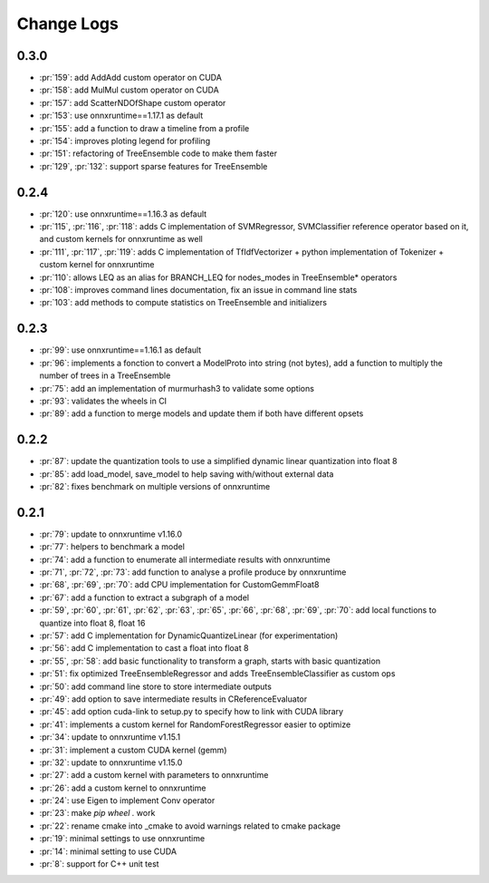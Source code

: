Change Logs
===========

0.3.0
+++++

* :pr:`159`: add AddAdd custom operator on CUDA
* :pr:`158`: add MulMul custom operator on CUDA
* :pr:`157`: add ScatterNDOfShape custom operator
* :pr:`153`: use onnxruntime==1.17.1 as default
* :pr:`155`: add a function to draw a timeline from a profile
* :pr:`154`: improves ploting legend for profiling
* :pr:`151`: refactoring of TreeEnsemble code to make them faster
* :pr:`129`, :pr:`132`: support sparse features for TreeEnsemble

0.2.4
+++++

* :pr:`120`: use onnxruntime==1.16.3 as default
* :pr:`115`, :pr:`116`, :pr:`118`: adds C implementation of SVMRegressor, SVMClassifier
  reference operator based on it, and custom kernels for onnxruntime as well
* :pr:`111`, :pr:`117`, :pr:`119`: adds C implementation of TfIdfVectorizer +
  python implementation of Tokenizer + custom kernel for onnxruntime
* :pr:`110`: allows LEQ as an alias for BRANCH_LEQ for nodes_modes in TreeEnsemble* operators
* :pr:`108`: improves command lines documentation, fix an issue in command line stats
* :pr:`103`: add methods to compute statistics on TreeEnsemble and initializers

0.2.3
+++++

* :pr:`99`: use onnxruntime==1.16.1 as default
* :pr:`96`: implements a fonction to convert a ModelProto into string (not bytes),
  add a function to multiply the number of trees in a TreeEnsemble
* :pr:`75`: add an implementation of murmurhash3 to validate some options
* :pr:`93`: validates the wheels in CI
* :pr:`89`: add a function to merge models and update them if both have different opsets

0.2.2
+++++

* :pr:`87`: update the quantization tools to use a simplified dynamic linear quantization into float 8
* :pr:`85`: add load_model, save_model to help saving with/without external data
* :pr:`82`: fixes benchmark on multiple versions of onnxruntime

0.2.1
+++++

* :pr:`79`: update to onnxruntime v1.16.0
* :pr:`77`: helpers to benchmark a model
* :pr:`74`: add a function to enumerate all intermediate results with onnxruntime
* :pr:`71`, :pr:`72`, :pr:`73`: add function to analyse a profile produce by onnxruntime
* :pr:`68`, :pr:`69`, :pr:`70`: add CPU implementation for CustomGemmFloat8
* :pr:`67`: add a function to extract a subgraph of a model
* :pr:`59`, :pr:`60`, :pr:`61`, :pr:`62`, :pr:`63`, :pr:`65`,
  :pr:`66`, :pr:`68`, :pr:`69`, :pr:`70`:
  add local functions to quantize into float 8, float 16
* :pr:`57`: add C implementation for DynamicQuantizeLinear (for experimentation)
* :pr:`56`: add C implementation to cast a float into float 8
* :pr:`55`, :pr:`58`: add basic functionality to transform a graph, starts with basic quantization
* :pr:`51`: fix optimized TreeEnsembleRegressor and adds TreeEnsembleClassifier as custom ops
* :pr:`50`: add command line store to store intermediate outputs
* :pr:`49`: add option to save intermediate results in CReferenceEvaluator
* :pr:`45`: add option cuda-link to setup.py to specify how to link with CUDA library
* :pr:`41`: implements a custom kernel for RandomForestRegressor easier to optimize
* :pr:`34`: update to onnxruntime v1.15.1
* :pr:`31`: implement a custom CUDA kernel (gemm)
* :pr:`32`: update to onnxruntime v1.15.0
* :pr:`27`: add a custom kernel with parameters to onnxruntime
* :pr:`26`: add a custom kernel to onnxruntime
* :pr:`24`: use Eigen to implement Conv operator
* :pr:`23`: make `pip wheel .` work
* :pr:`22`: rename cmake into _cmake to avoid warnings related to cmake package
* :pr:`19`: minimal settings to use onnxruntime
* :pr:`14`: minimal setting to use CUDA
* :pr:`8`: support for C++ unit test

